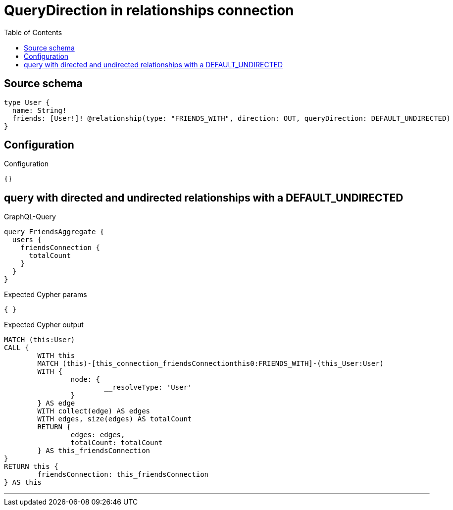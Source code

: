 :toc:

= QueryDirection in relationships connection

== Source schema

[source,graphql,schema=true]
----
type User {
  name: String!
  friends: [User!]! @relationship(type: "FRIENDS_WITH", direction: OUT, queryDirection: DEFAULT_UNDIRECTED)
}
----

== Configuration

.Configuration
[source,json,schema-config=true]
----
{}
----
== query with directed and undirected relationships with a DEFAULT_UNDIRECTED

.GraphQL-Query
[source,graphql]
----
query FriendsAggregate {
  users {
    friendsConnection {
      totalCount
    }
  }
}
----

.Expected Cypher params
[source,json]
----
{ }
----

.Expected Cypher output
[source,cypher]
----
MATCH (this:User)
CALL {
	WITH this
	MATCH (this)-[this_connection_friendsConnectionthis0:FRIENDS_WITH]-(this_User:User)
	WITH {
		node: {
			__resolveType: 'User'
		}
	} AS edge
	WITH collect(edge) AS edges
	WITH edges, size(edges) AS totalCount
	RETURN {
		edges: edges,
		totalCount: totalCount
	} AS this_friendsConnection
}
RETURN this {
	friendsConnection: this_friendsConnection
} AS this
----

'''

